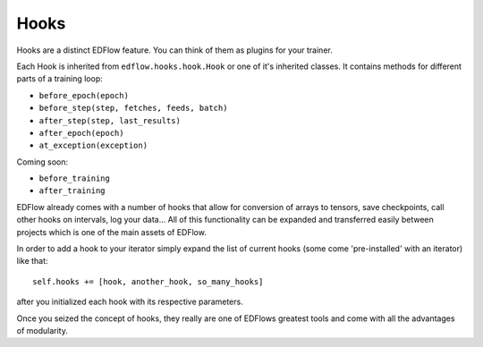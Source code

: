 
Hooks
=====

Hooks are a distinct EDFlow feature.
You can think of them as plugins for your trainer.

Each Hook is inherited from ``edflow.hooks.hook.Hook`` or one of it's inherited classes.
It contains methods for different parts of a training loop:

- ``before_epoch(epoch)``
- ``before_step(step, fetches, feeds, batch)``
- ``after_step(step, last_results)``
- ``after_epoch(epoch)``
- ``at_exception(exception)``

Coming soon:

- ``before_training``
- ``after_training``

EDFlow already comes with a number of hooks that allow for conversion of arrays to
tensors, save checkpoints, call other hooks on intervals, log your data...
All of this functionality can be expanded and transferred easily between projects
which is one of the main assets of EDFlow.

In order to add a hook to your iterator simply expand the list of current hooks
(some come 'pre-installed' with an iterator) like that::

    self.hooks += [hook, another_hook, so_many_hooks]

after you initialized each hook with its respective parameters.

Once you seized the concept of hooks, they really are one of EDFlows greatest
tools and come with all the advantages of modularity.

